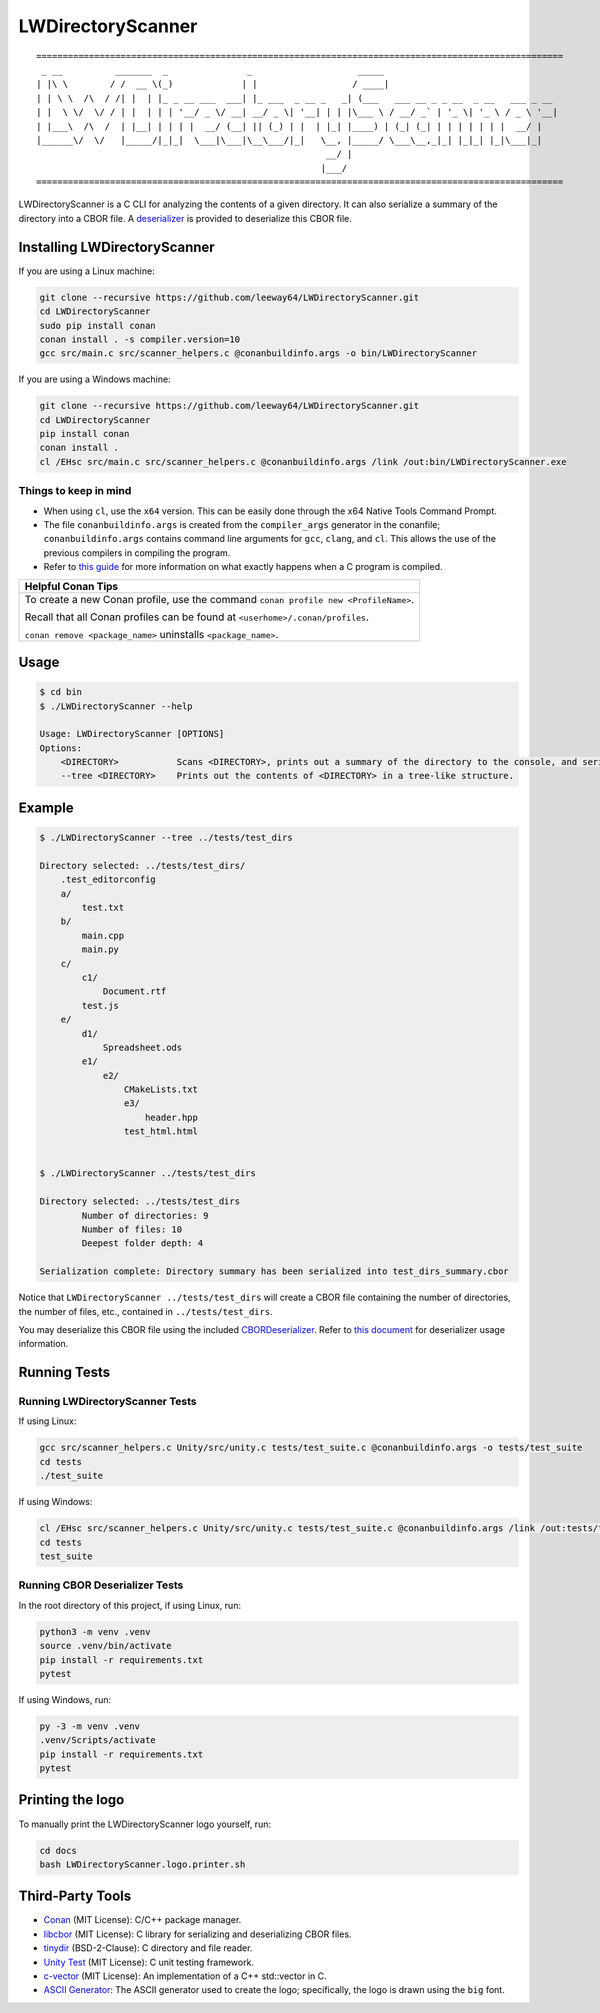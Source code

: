 LWDirectoryScanner
==================


::
    
    ====================================================================================================
     _ __          _______  _               _                    _____
    | |\ \        / /  __ \(_)             | |                  / ____|
    | | \ \  /\  / /| |  | |_ _ __ ___  ___| |_ ___  _ __ _   _| (___   ___ __ _ _ __  _ __   ___ _ __
    | |  \ \/  \/ / | |  | | | '__/ _ \/ __| __/ _ \| '__| | | |\___ \ / __/ _` | '_ \| '_ \ / _ \ '__|
    | |___\  /\  /  | |__| | | | |  __/ (__| || (_) | |  | |_| |____) | (_| (_| | | | | | | |  __/ |
    |______\/  \/   |_____/|_|_|  \___|\___|\__\___/|_|   \__, |_____/ \___\__,_|_| |_|_| |_|\___|_|
                                                           __/ |
                                                          |___/
    ====================================================================================================



.. image:: https://img.shields.io/badge/license-MIT-red.svg
    :target: LICENSE.txt
.. image:: https://img.shields.io/github/v/release/leeway64/LWDirectoryScanner
    :alt: GitHub release (latest by date)


LWDirectoryScanner is a C CLI for analyzing the contents of a given directory. It can also
serialize a summary of the directory into a CBOR file. A
`deserializer <docs/cbor-deserializer-usage.asciidoc>`_ is provided to deserialize this CBOR file.


Installing LWDirectoryScanner
-----------------------------

If you are using a Linux machine:

.. code-block::

    git clone --recursive https://github.com/leeway64/LWDirectoryScanner.git
    cd LWDirectoryScanner
    sudo pip install conan
    conan install . -s compiler.version=10
    gcc src/main.c src/scanner_helpers.c @conanbuildinfo.args -o bin/LWDirectoryScanner


If you are using a Windows machine:

.. code-block::

    git clone --recursive https://github.com/leeway64/LWDirectoryScanner.git
    cd LWDirectoryScanner
    pip install conan
    conan install .
    cl /EHsc src/main.c src/scanner_helpers.c @conanbuildinfo.args /link /out:bin/LWDirectoryScanner.exe


Things to keep in mind
~~~~~~~~~~~~~~~~~~~~~~

- When using ``cl``, use the ``x64`` version. This can be easily done through the x64 Native
  Tools Command Prompt.

- The file ``conanbuildinfo.args`` is created from the ``compiler_args`` generator in the
  conanfile; ``conanbuildinfo.args`` contains command line arguments for ``gcc``, ``clang``,
  and ``cl``. This allows the use of the previous compilers in compiling the program.

- Refer to `this guide <docs/C_compilation_process.rst>`_ for more information on what exactly
  happens when a C program is compiled.


+-----------------------------------------------------------------------------------------+
|               Helpful Conan Tips                                                        |
+=========================================================================================+
| To create a new Conan profile, use the command ``conan profile new <ProfileName>``.     |
|                                                                                         |
| Recall that all Conan profiles can be found at ``<userhome>/.conan/profiles``.          |
|                                                                                         |
| ``conan remove <package_name>`` uninstalls ``<package_name>``.                          |
+-----------------------------------------------------------------------------------------+


Usage
-------

.. code-block::

    $ cd bin
    $ ./LWDirectoryScanner --help

    Usage: LWDirectoryScanner [OPTIONS]
    Options:
        <DIRECTORY>           Scans <DIRECTORY>, prints out a summary of the directory to the console, and serializes the summary into a CBOR file.
        --tree <DIRECTORY>    Prints out the contents of <DIRECTORY> in a tree-like structure.


Example
--------

.. code-block::

    $ ./LWDirectoryScanner --tree ../tests/test_dirs

    Directory selected: ../tests/test_dirs/
        .test_editorconfig
        a/
            test.txt
        b/
            main.cpp
            main.py
        c/
            c1/
                Document.rtf
            test.js
        e/
            d1/
                Spreadsheet.ods
            e1/
                e2/
                    CMakeLists.txt
                    e3/
                        header.hpp
                    test_html.html


    $ ./LWDirectoryScanner ../tests/test_dirs

    Directory selected: ../tests/test_dirs
            Number of directories: 9
            Number of files: 10
            Deepest folder depth: 4

    Serialization complete: Directory summary has been serialized into test_dirs_summary.cbor


Notice that ``LWDirectoryScanner ../tests/test_dirs`` will create a CBOR file containing the number
of directories, the number of files, etc., contained in ``../tests/test_dirs``.

You may deserialize this CBOR file using the included `CBORDeserializer <src/CBORDeserializer.py>`_.
Refer to `this document <docs/cbor-deserializer-usage.asciidoc>`_ for deserializer usage
information.


Running Tests
--------------

Running LWDirectoryScanner Tests
~~~~~~~~~~~~~~~~~~~~~~~~~~~~~~~~~

If using Linux:


.. code-block::

    gcc src/scanner_helpers.c Unity/src/unity.c tests/test_suite.c @conanbuildinfo.args -o tests/test_suite
    cd tests
    ./test_suite


If using Windows:

.. code-block::

    cl /EHsc src/scanner_helpers.c Unity/src/unity.c tests/test_suite.c @conanbuildinfo.args /link /out:tests/test_suite.exe
    cd tests
    test_suite
    


Running CBOR Deserializer Tests
~~~~~~~~~~~~~~~~~~~~~~~~~~~~~~~~

In the root directory of this project, if using Linux, run:

.. code-block::

    python3 -m venv .venv
    source .venv/bin/activate
    pip install -r requirements.txt
    pytest

If using Windows, run:

.. code-block::

    py -3 -m venv .venv
    .venv/Scripts/activate
    pip install -r requirements.txt
    pytest


Printing the logo
------------------

To manually print the LWDirectoryScanner logo yourself, run:

.. code-block::
    
    cd docs
    bash LWDirectoryScanner.logo.printer.sh



Third-Party Tools
-----------------

- `Conan <https://conan.io/>`_ (MIT License): C/C++ package manager.
- `libcbor <https://github.com/PJK/libcbor>`_ (MIT License): C library for serializing and deserializing CBOR files.
- `tinydir <https://github.com/cxong/tinydir>`_ (BSD-2-Clause): C directory and file reader.
- `Unity Test <https://github.com/ThrowTheSwitch/Unity>`_ (MIT License): C unit testing framework.
- `c-vector <https://github.com/eteran/c-vector>`_ (MIT License): An implementation of a C++ std::vector in C.
- `ASCII Generator <http://www.network-science.de/ascii/>`_: The ASCII generator used to create the
  logo; specifically, the logo is drawn using the ``big`` font.

